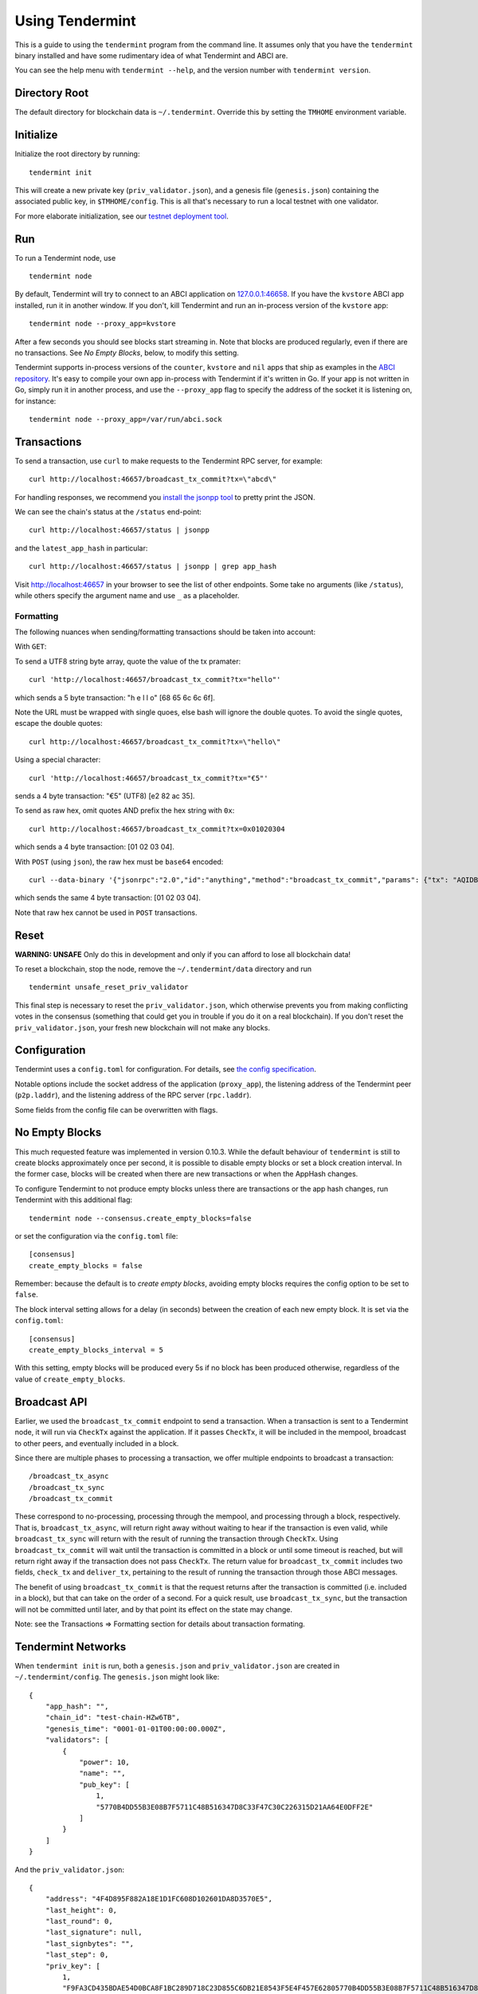 Using Tendermint
================

This is a guide to using the ``tendermint`` program from the command
line. It assumes only that you have the ``tendermint`` binary installed
and have some rudimentary idea of what Tendermint and ABCI are.

You can see the help menu with ``tendermint --help``, and the version
number with ``tendermint version``.

Directory Root
--------------

The default directory for blockchain data is ``~/.tendermint``. Override
this by setting the ``TMHOME`` environment variable.

Initialize
----------

Initialize the root directory by running:

::

    tendermint init

This will create a new private key (``priv_validator.json``), and a
genesis file (``genesis.json``) containing the associated public key,
in ``$TMHOME/config``.
This is all that's necessary to run a local testnet with one validator.

For more elaborate initialization, see our `testnet deployment
tool <https://github.com/tendermint/tools/tree/master/mintnet-kubernetes>`__.

Run
---

To run a Tendermint node, use

::

    tendermint node

By default, Tendermint will try to connect to an ABCI application on
`127.0.0.1:46658 <127.0.0.1:46658>`__. If you have the ``kvstore`` ABCI
app installed, run it in another window. If you don't, kill Tendermint
and run an in-process version of the ``kvstore`` app:

::

    tendermint node --proxy_app=kvstore

After a few seconds you should see blocks start streaming in. Note that
blocks are produced regularly, even if there are no transactions. See *No Empty Blocks*, below, to modify this setting.

Tendermint supports in-process versions of the ``counter``, ``kvstore`` and ``nil``
apps that ship as examples in the `ABCI
repository <https://github.com/tendermint/abci>`__. It's easy to compile
your own app in-process with Tendermint if it's written in Go. If your
app is not written in Go, simply run it in another process, and use the
``--proxy_app`` flag to specify the address of the socket it is
listening on, for instance:

::

    tendermint node --proxy_app=/var/run/abci.sock

Transactions
------------

To send a transaction, use ``curl`` to make requests to the Tendermint
RPC server, for example:

::

    curl http://localhost:46657/broadcast_tx_commit?tx=\"abcd\"

For handling responses, we recommend you `install the jsonpp
tool <http://jmhodges.github.io/jsonpp/>`__ to pretty print the JSON.

We can see the chain's status at the ``/status`` end-point:

::

    curl http://localhost:46657/status | jsonpp

and the ``latest_app_hash`` in particular:

::

    curl http://localhost:46657/status | jsonpp | grep app_hash

Visit http://localhost:46657 in your browser to see the list of other
endpoints. Some take no arguments (like ``/status``), while others
specify the argument name and use ``_`` as a placeholder.

Formatting
~~~~~~~~~~

The following nuances when sending/formatting transactions should
be taken into account:

With ``GET``:

To send a UTF8 string byte array, quote the value of the tx pramater:

::

    curl 'http://localhost:46657/broadcast_tx_commit?tx="hello"'

which sends a 5 byte transaction: "h e l l o" [68 65 6c 6c 6f].

Note the URL must be wrapped with single quoes, else bash will ignore the double quotes.
To avoid the single quotes, escape the double quotes:

::

    curl http://localhost:46657/broadcast_tx_commit?tx=\"hello\"



Using a special character:

::

    curl 'http://localhost:46657/broadcast_tx_commit?tx="€5"'

sends a 4 byte transaction: "€5" (UTF8) [e2 82 ac 35].

To send as raw hex, omit quotes AND prefix the hex string with ``0x``:

::

    curl http://localhost:46657/broadcast_tx_commit?tx=0x01020304

which sends a 4 byte transaction: [01 02 03 04].

With ``POST`` (using ``json``), the raw hex must be ``base64`` encoded:

::

    curl --data-binary '{"jsonrpc":"2.0","id":"anything","method":"broadcast_tx_commit","params": {"tx": "AQIDBA=="}}' -H 'content-type:text/plain;' http://localhost:46657

which sends the same 4 byte transaction: [01 02 03 04].

Note that raw hex cannot be used in ``POST`` transactions.

Reset
-----

**WARNING: UNSAFE** Only do this in development and only if you can
afford to lose all blockchain data!

To reset a blockchain, stop the node, remove the ``~/.tendermint/data``
directory and run

::

    tendermint unsafe_reset_priv_validator

This final step is necessary to reset the ``priv_validator.json``, which
otherwise prevents you from making conflicting votes in the consensus
(something that could get you in trouble if you do it on a real
blockchain). If you don't reset the ``priv_validator.json``, your fresh
new blockchain will not make any blocks.

Configuration
-------------

Tendermint uses a ``config.toml`` for configuration. For details, see
`the config specification <./specification/configuration.html>`__.

Notable options include the socket address of the application
(``proxy_app``), the listening address of the Tendermint peer
(``p2p.laddr``), and the listening address of the RPC server
(``rpc.laddr``).

Some fields from the config file can be overwritten with flags.

No Empty Blocks
---------------

This much requested feature was implemented in version 0.10.3. While the
default behaviour of ``tendermint`` is still to create blocks approximately
once per second, it is possible to disable empty blocks or set a block creation
interval. In the former case, blocks will be created when there are new
transactions or when the AppHash changes.

To configure Tendermint to not produce empty blocks unless there are
transactions or the app hash changes, run Tendermint with this additional flag:

::

    tendermint node --consensus.create_empty_blocks=false

or set the configuration via the ``config.toml`` file:

::

    [consensus]
    create_empty_blocks = false

Remember: because the default is to *create empty blocks*, avoiding empty blocks requires the config option to be set to ``false``.

The block interval setting allows for a delay (in seconds) between the creation of each new empty block. It is set via the ``config.toml``:

::

    [consensus]
    create_empty_blocks_interval = 5

With this setting, empty blocks will be produced every 5s if no block has been produced otherwise,
regardless of the value of ``create_empty_blocks``.

Broadcast API
-------------

Earlier, we used the ``broadcast_tx_commit`` endpoint to send a
transaction. When a transaction is sent to a Tendermint node, it will
run via ``CheckTx`` against the application. If it passes ``CheckTx``,
it will be included in the mempool, broadcast to other peers, and
eventually included in a block.

Since there are multiple phases to processing a transaction, we offer
multiple endpoints to broadcast a transaction:

::

    /broadcast_tx_async
    /broadcast_tx_sync
    /broadcast_tx_commit

These correspond to no-processing, processing through the mempool, and
processing through a block, respectively. That is,
``broadcast_tx_async``, will return right away without waiting to hear
if the transaction is even valid, while ``broadcast_tx_sync`` will
return with the result of running the transaction through ``CheckTx``.
Using ``broadcast_tx_commit`` will wait until the transaction is
committed in a block or until some timeout is reached, but will return
right away if the transaction does not pass ``CheckTx``. The return
value for ``broadcast_tx_commit`` includes two fields, ``check_tx`` and
``deliver_tx``, pertaining to the result of running the transaction
through those ABCI messages.

The benefit of using ``broadcast_tx_commit`` is that the request returns
after the transaction is committed (i.e. included in a block), but that
can take on the order of a second. For a quick result, use
``broadcast_tx_sync``, but the transaction will not be committed until
later, and by that point its effect on the state may change.

Note: see the Transactions => Formatting section for details about
transaction formating.

Tendermint Networks
-------------------

When ``tendermint init`` is run, both a ``genesis.json`` and
``priv_validator.json`` are created in ``~/.tendermint/config``. The
``genesis.json`` might look like:

::

    {
        "app_hash": "",
        "chain_id": "test-chain-HZw6TB",
        "genesis_time": "0001-01-01T00:00:00.000Z",
        "validators": [
            {
                "power": 10,
                "name": "",
                "pub_key": [
                    1,
                    "5770B4DD55B3E08B7F5711C48B516347D8C33F47C30C226315D21AA64E0DFF2E"
                ]
            }
        ]
    }

And the ``priv_validator.json``:

::

    {
        "address": "4F4D895F882A18E1D1FC608D102601DA8D3570E5",
        "last_height": 0,
        "last_round": 0,
        "last_signature": null,
        "last_signbytes": "",
        "last_step": 0,
        "priv_key": [
            1,
            "F9FA3CD435BDAE54D0BCA8F1BC289D718C23D855C6DB21E8543F5E4F457E62805770B4DD55B3E08B7F5711C48B516347D8C33F47C30C226315D21AA64E0DFF2E"
        ],
        "pub_key": [
            1,
            "5770B4DD55B3E08B7F5711C48B516347D8C33F47C30C226315D21AA64E0DFF2E"
        ]
    }

The ``priv_validator.json`` actually contains a private key, and should
thus be kept absolutely secret; for now we work with the plain text.
Note the ``last_`` fields, which are used to prevent us from signing
conflicting messages.

Note also that the ``pub_key`` (the public key) in the
``priv_validator.json`` is also present in the ``genesis.json``.

The genesis file contains the list of public keys which may participate in the
consensus, and their corresponding voting power. Greater than 2/3 of the voting
power must be active (i.e. the corresponding private keys must be producing
signatures) for the consensus to make progress. In our case, the genesis file
contains the public key of our ``priv_validator.json``, so a Tendermint node
started with the default root directory will be able to make progress. Voting
power uses an `int64` but must be positive, thus the range is: 0 through
9223372036854775807. Because of how the current proposer selection algorithm works,
we do not recommend having voting powers greater than 10^12 (ie. 1 trillion)
(see `Proposals section of Byzantine Consensus Algorithm
<./specification/byzantine-consensus-algorithm.html#proposals>`__ for details).

If we want to add more nodes to the network, we have two choices: we can
add a new validator node, who will also participate in the consensus by
proposing blocks and voting on them, or we can add a new non-validator
node, who will not participate directly, but will verify and keep up
with the consensus protocol.

Peers
~~~~~

To connect to peers on start-up, specify them in the ``$TMHOME/config/config.toml`` or
on the command line. Use `seeds` to specify seed nodes from which you can get many other
peer addresses, and ``persistent_peers`` to specify peers that your node will maintain
persistent connections with.

For instance,

::

    tendermint node --p2p.seeds "f9baeaa15fedf5e1ef7448dd60f46c01f1a9e9c4@1.2.3.4:46656,0491d373a8e0fcf1023aaf18c51d6a1d0d4f31bd@5.6.7.8:46656"

Alternatively, you can use the ``/dial_seeds`` endpoint of the RPC to
specify seeds for a running node to connect to:

::

    curl 'localhost:46657/dial_seeds?seeds=\["f9baeaa15fedf5e1ef7448dd60f46c01f1a9e9c4@1.2.3.4:46656","0491d373a8e0fcf1023aaf18c51d6a1d0d4f31bd@5.6.7.8:46656"\]'

Note, if the peer-exchange protocol (PEX) is enabled (default), you should not
normally need seeds after the first start. Peers will be gossipping about known
peers and forming a network, storing peer addresses in the addrbook.

If you want Tendermint to connect to specific set of addresses and maintain a
persistent connection with each, you can use the ``--p2p.persistent_peers``
flag or the corresponding setting in the ``config.toml`` or the
``/dial_peers`` RPC endpoint to do it without stopping Tendermint
core instance.

::

    tendermint node --p2p.persistent_peers "429fcf25974313b95673f58d77eacdd434402665@10.11.12.13:46656,96663a3dd0d7b9d17d4c8211b191af259621c693@10.11.12.14:46656"
    curl 'localhost:46657/dial_peers?persistent=true&peers=\["429fcf25974313b95673f58d77eacdd434402665@10.11.12.13:46656","96663a3dd0d7b9d17d4c8211b191af259621c693@10.11.12.14:46656"\]'

Adding a Non-Validator
~~~~~~~~~~~~~~~~~~~~~~

Adding a non-validator is simple. Just copy the original
``genesis.json`` to ``~/.tendermint/config`` on the new machine and start the
node, specifying seeds or persistent peers as necessary. If no seeds or persistent
peers are specified, the node won't make any blocks, because it's not a validator,
and it won't hear about any blocks, because it's not connected to the other peer.

Adding a Validator
~~~~~~~~~~~~~~~~~~

The easiest way to add new validators is to do it in the
``genesis.json``, before starting the network. For instance, we could
make a new ``priv_validator.json``, and copy it's ``pub_key`` into the
above genesis.

We can generate a new ``priv_validator.json`` with the command:

::

    tendermint gen_validator

Now we can update our genesis file. For instance, if the new
``priv_validator.json`` looks like:

::

    {
            "address": "AC379688105901436A34A65F185C115B8BB277A1",
            "last_height": 0,
            "last_round": 0,
            "last_signature": null,
            "last_signbytes": "",
            "last_step": 0,
            "priv_key": [
                    1,
                    "0D2ED337D748ADF79BE28559B9E59EBE1ABBA0BAFE6D65FCB9797985329B950C8F2B5AACAACC9FCE41881349743B0CFDE190DF0177744568D4E82A18F0B7DF94"
            ],
            "pub_key": [
                    1,
                    "8F2B5AACAACC9FCE41881349743B0CFDE190DF0177744568D4E82A18F0B7DF94"
            ]
    }

then the new ``genesis.json`` will be:

::

    {
        "app_hash": "",
        "chain_id": "test-chain-HZw6TB",
        "genesis_time": "0001-01-01T00:00:00.000Z",
        "validators": [
            {
                "power": 10,
                "name": "",
                "pub_key": [
                    1,
                    "5770B4DD55B3E08B7F5711C48B516347D8C33F47C30C226315D21AA64E0DFF2E"
                ]
            },
            {
                "power": 10,
                "name": "",
                "pub_key": [
                    1,
                    "8F2B5AACAACC9FCE41881349743B0CFDE190DF0177744568D4E82A18F0B7DF94"
                ]
            }
        ]
    }

Update the ``genesis.json`` in ``~/.tendermint/config``. Copy the genesis file
and the new ``priv_validator.json`` to the ``~/.tendermint/config`` on a new
machine.

Now run ``tendermint node`` on both machines, and use either
``--p2p.persistent_peers`` or the ``/dial_peers`` to get them to peer up. They
should start making blocks, and will only continue to do so as long as
both of them are online.

To make a Tendermint network that can tolerate one of the validators
failing, you need at least four validator nodes (> 2/3).

Updating validators in a live network is supported but must be
explicitly programmed by the application developer. See the `application
developers guide <./app-development.html>`__ for more
details.

Local Network
~~~~~~~~~~~~~

To run a network locally, say on a single machine, you must change the
``_laddr`` fields in the ``config.toml`` (or using the flags) so that
the listening addresses of the various sockets don't conflict.
Additionally, you must set ``addrbook_strict=false`` in the
``config.toml``, otherwise Tendermint's p2p library will deny making
connections to peers with the same IP address.

Upgrading
~~~~~~~~~

The Tendermint development cycle includes a lot of breaking changes. Upgrading from
an old version to a new version usually means throwing away the chain data. Try out
the `tm-migrate <https://github.com/hxzqlh/tm-tools>`__ tool written by @hxqlh if
you are keen to preserve the state of your chain when upgrading to newer versions.
